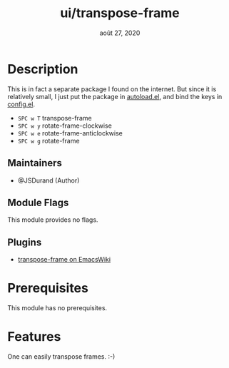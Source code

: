 #+TITLE:   ui/transpose-frame
#+DATE:    août 27, 2020
#+STARTUP: inlineimages nofold

* Table of Contents :TOC_3:noexport:
- [[#description][Description]]
  - [[#maintainers][Maintainers]]
  - [[#module-flags][Module Flags]]
  - [[#plugins][Plugins]]
- [[#prerequisites][Prerequisites]]
- [[#features][Features]]

* Description
This is in fact a separate package I found on the internet. But since it is relatively
small, I just put the package in [[file:autoload.el][autoload.el]], and bind the keys in [[file:config.el][config.el]].

 + =SPC w T= transpose-frame
 + =SPC w y= rotate-frame-clockwise
 + =SPC w e= rotate-frame-anticlockwise
 + =SPC w g= rotate-frame

** Maintainers
+ @JSDurand (Author)

** Module Flags
This module provides no flags.

** Plugins
+ [[https://www.emacswiki.org/emacs/TransposeFrame][transpose-frame on EmacsWiki]]

* Prerequisites
This module has no prerequisites.

* Features
One can easily transpose frames. :-)
